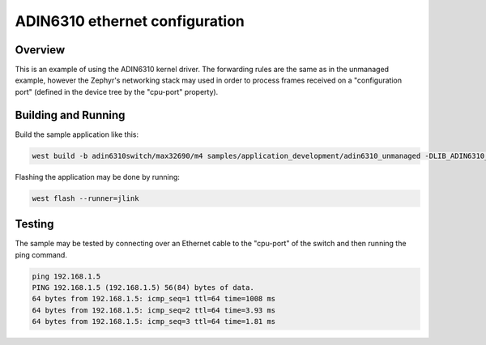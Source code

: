 .. _adin6310_eth_config:

ADIN6310 ethernet configuration
#################

Overview
********

This is an example of using the ADIN6310 kernel driver. The forwarding rules
are the same as in the unmanaged example, however the Zephyr's networking
stack may used in order to process frames received on a "configuration port"
(defined in the device tree by the "cpu-port" property).

Building and Running
********************

Build the sample application like this:

.. code-block:: console

   west build -b adin6310switch/max32690/m4 samples/application_development/adin6310_unmanaged -DLIB_ADIN6310_PATH=... -p auto

Flashing the application may be done by running:

.. code-block:: console

   west flash --runner=jlink

Testing
*******

The sample may be tested by connecting over an Ethernet cable to the "cpu-port"
of the switch and then running the ping command.

.. code-block:: console

   ping 192.168.1.5
   PING 192.168.1.5 (192.168.1.5) 56(84) bytes of data.
   64 bytes from 192.168.1.5: icmp_seq=1 ttl=64 time=1008 ms
   64 bytes from 192.168.1.5: icmp_seq=2 ttl=64 time=3.93 ms
   64 bytes from 192.168.1.5: icmp_seq=3 ttl=64 time=1.81 ms
